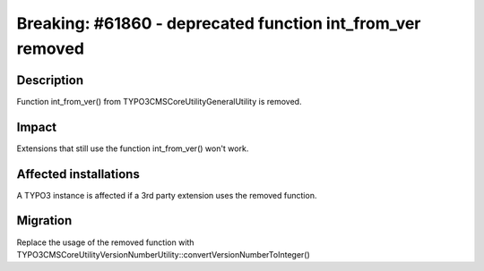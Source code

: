 ===========================================================
Breaking: #61860 - deprecated function int_from_ver removed
===========================================================

Description
===========

Function int_from_ver() from \TYPO3\CMS\Core\Utility\GeneralUtility is removed.


Impact
======

Extensions that still use the function int_from_ver() won't work.


Affected installations
======================

A TYPO3 instance is affected if a 3rd party extension uses the removed function.


Migration
=========

Replace the usage of the removed function with \TYPO3\CMS\Core\Utility\VersionNumberUtility::convertVersionNumberToInteger()